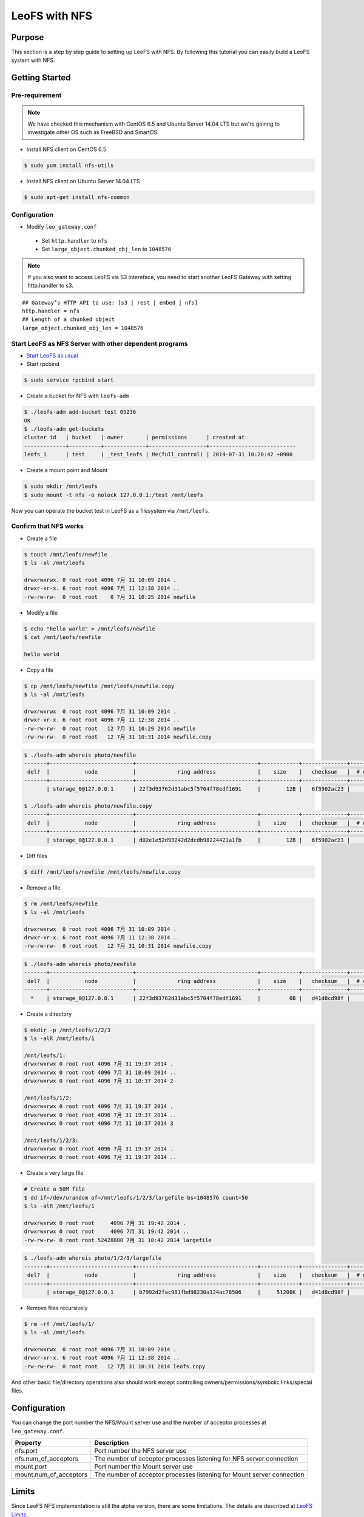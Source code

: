 .. LeoFS documentation
.. Copyright (c) 2013-2014 Rakuten, Inc.

.. _leofs-with-nfs-label:

.. index::
   pair: Configuration; LeoFS with NFS

LeoFS with NFS
==============

.. index::
   pair: NFS; Purpose

Purpose
-------
This section is a step by step guide to setting up LeoFS with NFS. By
following this tutorial you can easily build a LeoFS system with NFS.

.. index::
   pair: NFS; Getting Started

Getting Started
---------------

Pre-requirement
~~~~~~~~~~~~~~~

.. note:: We have checked this mechanism with CentOS 6.5 and Ubuntu Server 14.04 LTS but we're goinng to investigate other OS such as FreeBSD and SmartOS.


- Install NFS client on CentOS 6.5

.. code-block:: bash

    $ sudo yum install nfs-utils

- Install NFS client on Ubuntu Server 14.04 LTS

.. code-block:: bash

    $ sudo apt-get install nfs-common

Configuration
~~~~~~~~~~~~~

- Modify ``leo_gateway.conf``

 -  Set ``http.handler`` to ``nfs``
 -  Set ``large_object.chunked_obj_len`` to ``1048576``

.. note:: If you also want to access LeoFS via S3 intereface, you need to start another LeoFS Gateway with setting http.handler to s3.

::

    ## Gateway’s HTTP API to use: [s3 | rest | embed | nfs]
    http.handler = nfs
    ## Length of a chunked object
    large_object.chunked_obj_len = 1048576

Start LeoFS as NFS Server with other dependent programs
~~~~~~~~~~~~~~~~~~~~~~~~~~~~~~~~~~~~~~~~~~~~~~~~~~~~~~~

- `Start LeoFS as usual <http://leo-project.net/leofs/docs/admin_guide_1.html>`_

- Start rpcbind 

.. code-block:: bash

    $ sudo service rpcbind start

- Create a bucket for NFS with ``leofs-adm``

.. code-block:: bash

    $ ./leofs-adm add-bucket test 05236           
    OK
    $ ./leofs-adm get-buckets          
    cluster id   | bucket   | owner       | permissions      | created at                
    -------------+----------+-------------+------------------+---------------------------
    leofs_1      | test     | _test_leofs | Me(full_control) | 2014-07-31 10:20:42 +0900


- Create a mount point and Mount

.. code-block:: bash

    $ sudo mkdir /mnt/leofs   
    $ sudo mount -t nfs -o nolock 127.0.0.1:/test /mnt/leofs

Now you can operate the bucket test in LeoFS as a filesystem via ``/mnt/leofs``.

Confirm that NFS works
~~~~~~~~~~~~~~~~~~~~~~

- Create a file

.. code-block:: bash

    $ touch /mnt/leofs/newfile 
    $ ls -al /mnt/leofs

    drwxrwxrwx. 0 root root 4096 7月 31 10:09 2014 .
    drwxr-xr-x. 6 root root 4096 7月 11 12:38 2014 ..
    -rw-rw-rw-  0 root root    0 7月 31 10:25 2014 newfile

- Modify a file 

.. code-block:: bash
   
    $ echo "hello world" > /mnt/leofs/newfile
    $ cat /mnt/leofs/newfile

    hello world

- Copy a file

.. code-block:: bash

    $ cp /mnt/leofs/newfile /mnt/leofs/newfile.copy 
    $ ls -al /mnt/leofs

    drwxrwxrwx  0 root root 4096 7月 31 10:09 2014 .
    drwxr-xr-x. 6 root root 4096 7月 11 12:38 2014 .. 
    -rw-rw-rw-  0 root root   12 7月 31 10:29 2014 newfile 
    -rw-rw-rw-  0 root root   12 7月 31 10:31 2014 newfile.copy
    
.. code-block:: bash

    $ ./leofs-adm whereis photo/newfile
    -------+--------------------------+--------------------------------------+------------+--------------+----------------+----------------+----------------------------
     del?  |           node           |             ring address             |    size    |   checksum   |  # of chunks   |     clock      |             when
    -------+--------------------------+--------------------------------------+------------+--------------+----------------+----------------+----------------------------
           | storage_0@127.0.0.1      | 22f3d93762d31abc5f5704f78edf1691     |        12B |   6f5902ac23 |              0 | 4ffe2d105f1f4  | 2014-07-31 10:29:01 +0900

    $ ./leofs-adm whereis photo/newfile.copy
    -------+--------------------------+--------------------------------------+------------+--------------+----------------+----------------+----------------------------
     del?  |           node           |             ring address             |    size    |   checksum   |  # of chunks   |     clock      |             when
    -------+--------------------------+--------------------------------------+------------+--------------+----------------+----------------+----------------------------
           | storage_0@127.0.0.1      | d02e1e52d93242d2dcdb98224421a1fb     |        12B |   6f5902ac23 |              0 | 4ffe2d20343a3  | 2014-07-31 10:31:17 +0900


- Diff files

.. code-block:: bash

    $ diff /mnt/leofs/newfile /mnt/leofs/newfile.copy

- Remove a file 

.. code-block:: bash

    $ rm /mnt/leofs/newfile 
    $ ls -al /mnt/leofs

    drwxrwxrwx  0 root root 4096 7月 31 10:09 2014 . 
    drwxr-xr-x. 6 root root 4096 7月 11 12:38 2014 .. 
    -rw-rw-rw-  0 root root   12 7月 31 10:31 2014 newfile.copy

.. code-block:: bash

    $ ./leofs-adm whereis photo/newfile
    -------+--------------------------+--------------------------------------+------------+--------------+----------------+----------------+----------------------------
     del?  |           node           |             ring address             |    size    |   checksum   |  # of chunks   |     clock      |             when
    -------+--------------------------+--------------------------------------+------------+--------------+----------------+----------------+----------------------------
      *    | storage_0@127.0.0.1      | 22f3d93762d31abc5f5704f78edf1691     |         0B |   d41d8cd98f |              0 | 4ffe2e5d9cffe  | 2014-07-31 10:34:50 +0900


- Create a directory 

.. code-block:: bash

    $ mkdir -p /mnt/leofs/1/2/3 
    $ ls -alR /mnt/leofs/1

    /mnt/leofs/1: 
    drwxrwxrwx 0 root root 4096 7月 31 19:37 2014 .
    drwxrwxrwx 0 root root 4096 7月 31 10:09 2014 ..
    drwxrwxrwx 0 root root 4096 7月 31 10:37 2014 2

    /mnt/leofs/1/2: 
    drwxrwxrwx 0 root root 4096 7月 31 19:37 2014 .
    drwxrwxrwx 0 root root 4096 7月 31 19:37 2014 .. 
    drwxrwxrwx 0 root root 4096 7月 31 10:37 2014 3

    /mnt/leofs/1/2/3:
    drwxrwxrwx 0 root root 4096 7月 31 19:37 2014 .
    drwxrwxrwx 0 root root 4096 7月 31 19:37 2014 ..

- Create a very large file 

.. code-block:: bash

    # Create a 50M file 
    $ dd if=/dev/urandom of=/mnt/leofs/1/2/3/largefile bs=1048576 count=50 
    $ ls -alR /mnt/leofs/1

    drwxrwxrwx 0 root root     4096 7月 31 19:42 2014 .
    drwxrwxrwx 0 root root     4096 7月 31 19:42 2014 ..
    -rw-rw-rw- 0 root root 52428800 7月 31 10:42 2014 largefile

.. code-block:: bash

    $ ./leofs-adm whereis photo/1/2/3/largefile
    -------+--------------------------+--------------------------------------+------------+--------------+----------------+----------------+----------------------------
     del?  |           node           |             ring address             |    size    |   checksum   |  # of chunks   |     clock      |             when
    -------+--------------------------+--------------------------------------+------------+--------------+----------------+----------------+----------------------------
           | storage_0@127.0.0.1      | b7992d2fac981fbd98230a124ac78506     |     51200K |   d41d8cd98f |             10 | 4ffe2f44badd2  | 2014-07-31 10:42:53 +0900


- Remove files recursively 

.. code-block:: bash

    $ rm -rf /mnt/leofs/1/
    $ ls -al /mnt/leofs

    drwxrwxrwx  0 root root 4096 7月 31 10:09 2014 .
    drwxr-xr-x. 6 root root 4096 7月 11 12:38 2014 ..
    -rw-rw-rw-  0 root root   12 7月 31 10:31 2014 leofs.copy

And other basic file/directory operations also should work except
controlling owners/permissions/symbolic links/special files.


.. index::
   pair: NFS; Configuration

Configuration
-------------

You can change the port number the NFS/Mount server use and the number
of acceptor processes at ``leo_gateway.conf``.

+------------------------+------------------------------------------------------------------------+
| Property               | Description                                                            |
+========================+========================================================================+
| nfs.port               | Port number the NFS server use                                         |
+------------------------+------------------------------------------------------------------------+
| nfs.num_of_acceptors   | The number of acceptor processes listening for NFS server connection   |
+------------------------+------------------------------------------------------------------------+
| mount.port             | Port number the Mount server use                                       |
+------------------------+------------------------------------------------------------------------+
| mount.num_of_acceptors | The number of acceptor processes listening for Mount server connection |
+------------------------+------------------------------------------------------------------------+

.. index::
   pair: NFS; Limits

Limits
------

Since LeoFS NFS implementation is still the alpha version, there are some limitations. The details are described at `LeoFS
Limits <http://leo-project.net/leofs/docs/faq_2.html#nfs-support>`_
